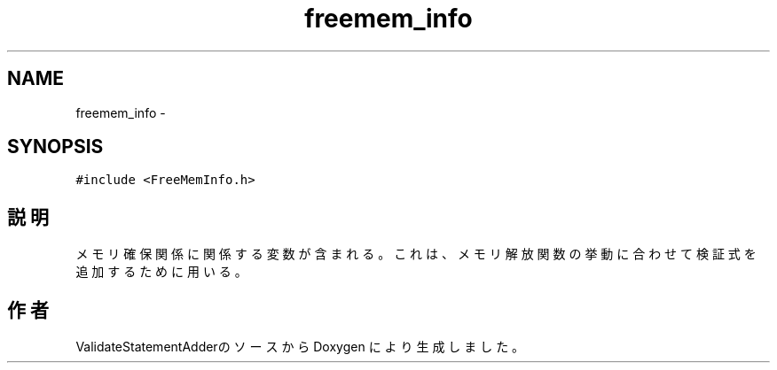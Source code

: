 .TH "freemem_info" 3 "Tue Feb 1 2011" "Version 1.0" "ValidateStatementAdder" \" -*- nroff -*-
.ad l
.nh
.SH NAME
freemem_info \- 
.SH SYNOPSIS
.br
.PP
.PP
\fC#include <FreeMemInfo.h>\fP
.SH "説明"
.PP 
メモリ確保関係に関係する変数が含まれる。これは、メモリ解放関数の挙動に合わせて検証式を追加するために用いる。 

.SH "作者"
.PP 
ValidateStatementAdderのソースから Doxygen により生成しました。
